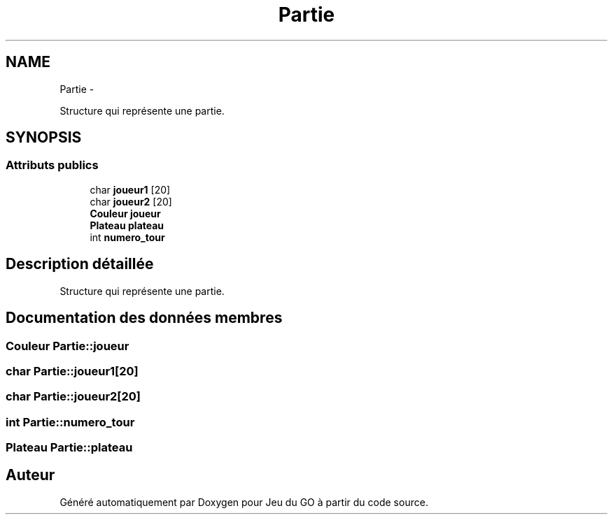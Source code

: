 .TH "Partie" 3 "Jeudi Février 20 2014" "Jeu du GO" \" -*- nroff -*-
.ad l
.nh
.SH NAME
Partie \- 
.PP
Structure qui représente une partie\&.  

.SH SYNOPSIS
.br
.PP
.SS "Attributs publics"

.in +1c
.ti -1c
.RI "char \fBjoueur1\fP [20]"
.br
.ti -1c
.RI "char \fBjoueur2\fP [20]"
.br
.ti -1c
.RI "\fBCouleur\fP \fBjoueur\fP"
.br
.ti -1c
.RI "\fBPlateau\fP \fBplateau\fP"
.br
.ti -1c
.RI "int \fBnumero_tour\fP"
.br
.in -1c
.SH "Description détaillée"
.PP 
Structure qui représente une partie\&. 
.SH "Documentation des données membres"
.PP 
.SS "\fBCouleur\fP \fBPartie::joueur\fP"
.SS "char \fBPartie::joueur1\fP[20]"
.SS "char \fBPartie::joueur2\fP[20]"
.SS "int \fBPartie::numero_tour\fP"
.SS "\fBPlateau\fP \fBPartie::plateau\fP"

.SH "Auteur"
.PP 
Généré automatiquement par Doxygen pour Jeu du GO à partir du code source\&.
